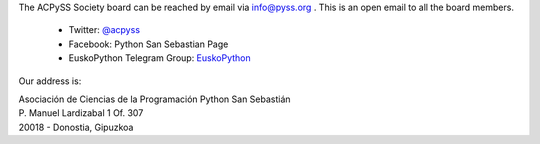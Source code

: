 .. title: Contact
.. slug: contact
.. date: 2019-07-11 18:12:37 UTC+02:00
.. tags:
.. category:
.. link:
.. description:
.. type: text

The ACPySS Society board can be reached by email via info@pyss.org .
This is an open email to all the board members.

    - Twitter: `@acpyss <https://twitter.com/acpyss>`_
    - Facebook: Python San Sebastian Page
    - EuskoPython Telegram Group: `EuskoPython <https://t.me/joinchat/AFTPTz9n5ObNwFFRVmkuKw>`_


Our address is:

| Asociación de Ciencias de la Programación Python San Sebastián        
| P. Manuel Lardizabal 1 Of. 307
| 20018 - Donostia, Gipuzkoa
